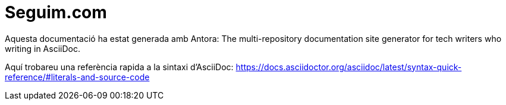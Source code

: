 = Seguim.com

Aquesta documentació ha estat generada amb Antora:
The multi-repository documentation site generator for tech writers who writing in AsciiDoc.

Aquí trobareu una referència rapida a la sintaxi d'AsciiDoc:
https://docs.asciidoctor.org/asciidoc/latest/syntax-quick-reference/#literals-and-source-code
